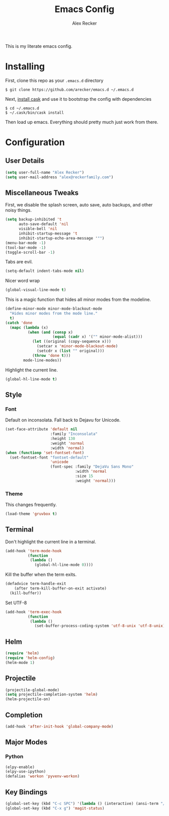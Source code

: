 #+TITLE: Emacs Config
#+AUTHOR: Alex Recker
#+EMAIL: alex@reckerfamily.com
#+STARTUP: showeverything

This is my literate emacs config.
* Installing
  First, clone this repo as your ~.emacs.d~ directory
#+BEGIN_SRC shell
$ git clone https://github.com/arecker/emacs.d ~/.emacs.d
#+END_SRC
  Next, [[http://cask.readthedocs.org/en/latest/guide/installation.html][install cask]] and use it to bootstrap the config with dependencies
#+BEGIN_SRC shell
$ cd ~/.emacs.d
$ ~/.cask/bin/cask install
#+END_SRC
  Then load up emacs.  Everything should pretty much just work from there.
* Configuration
** User Details
   #+BEGIN_SRC emacs-lisp
(setq user-full-name "Alex Recker")
(setq user-mail-address "alex@reckerfamily.com")
   #+END_SRC
** Miscellaneous Tweaks
   First, we disable the splash screen, auto save, auto backups, and other noisy things.
   #+BEGIN_SRC emacs-lisp
(setq backup-inhibited 't
      auto-save-default 'nil
      visible-bell 'nil
      inhibit-startup-message 't
      inhibit-startup-echo-area-message '"")
(menu-bar-mode -1)
(tool-bar-mode -1)
(toggle-scroll-bar -1)
   #+END_SRC
   Tabs are evil.
   #+BEGIN_SRC emacs-lisp
(setq-default indent-tabs-mode nil)
   #+END_SRC
   Nicer word wrap
   #+BEGIN_SRC emacs-lisp
(global-visual-line-mode t)
   #+END_SRC
   This is a magic function that hides all minor modes from the modeline.
   #+BEGIN_SRC emacs-lisp
(define-minor-mode minor-mode-blackout-mode
  "Hides minor modes from the mode line."
  t)
(catch 'done
  (mapc (lambda (x)
          (when (and (consp x)
                     (equal (cadr x) '("" minor-mode-alist)))
            (let ((original (copy-sequence x)))
              (setcar x 'minor-mode-blackout-mode)
              (setcdr x (list "" original)))
            (throw 'done t)))
        mode-line-modes))
   #+END_SRC
   Highlight the current line.
   #+BEGIN_SRC emacs-lisp
(global-hl-line-mode t)
   #+END_SRC
** Style
*** Font
    Default on inconsolata.  Fall back to Dejavu for Unicode.
    #+BEGIN_SRC emacs-lisp
(set-face-attribute 'default nil
                    :family "Inconsolata"
                    :height 130
                    :weight 'normal
                    :width 'normal)
(when (functionp 'set-fontset-font)
  (set-fontset-font "fontset-default"
                    'unicode
                    (font-spec :family "DejaVu Sans Mono"
                               :width 'normal
                               :size 15
                               :weight 'normal)))
    #+END_SRC
*** Theme
    This changes frequently.
    #+BEGIN_SRC emacs-lisp
(load-theme 'gruvbox t)
    #+END_SRC
** Terminal
   Don't highlight the current line in a terminal.
   #+BEGIN_SRC emacs-lisp
(add-hook 'term-mode-hook
          (function
           (lambda ()
             (global-hl-line-mode 0))))
   #+END_SRC
   Kill the buffer when the term exits.
   #+BEGIN_SRC emacs-lisp
(defadvice term-handle-exit
    (after term-kill-buffer-on-exit activate)
  (kill-buffer))
   #+END_SRC
   Set UTF-8
   #+BEGIN_SRC emacs-lisp
(add-hook 'term-exec-hook
          (function
           (lambda ()
             (set-buffer-process-coding-system 'utf-8-unix 'utf-8-unix))))
   #+END_SRC
** Helm
   #+BEGIN_SRC emacs-lisp
(require 'helm)
(require 'helm-config)
(helm-mode 1)
   #+END_SRC
** Projectile
   #+BEGIN_SRC emacs-lisp
(projectile-global-mode)
(setq projectile-completion-system 'helm)
(helm-projectile-on)
   #+END_SRC
** Completion
   #+BEGIN_SRC emacs-lisp
(add-hook 'after-init-hook 'global-company-mode)
   #+END_SRC
** Major Modes
*** Python
    #+BEGIN_SRC emacs-lisp
(elpy-enable)
(elpy-use-ipython)
(defalias 'workon 'pyvenv-workon)
    #+END_SRC
** Key Bindings
   #+BEGIN_SRC emacs-lisp
(global-set-key (kbd "C-c SPC") '(lambda () (interactive) (ansi-term "/bin/bash")))
(global-set-key (kbd "C-x g") 'magit-status)
   #+END_SRC
